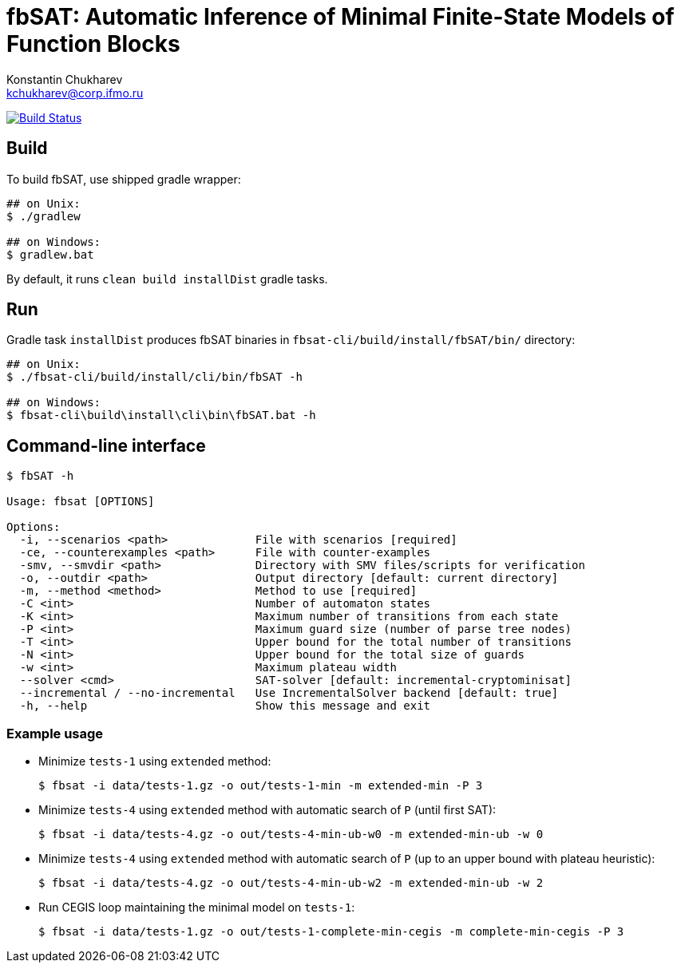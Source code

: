 = fbSAT: Automatic Inference of Minimal Finite-State Models of Function Blocks
Konstantin Chukharev <kchukharev@corp.ifmo.ru>

image:https://travis-ci.org/ctlab/fbSAT.svg?branch=master["Build Status", link="https://travis-ci.org/ctlab/fbSAT"]

== Build

To build fbSAT, use shipped gradle wrapper:

----
## on Unix:
$ ./gradlew

## on Windows:
$ gradlew.bat
----

By default, it runs `clean build installDist` gradle tasks.

== Run

Gradle task `installDist` produces fbSAT binaries in `fbsat-cli/build/install/fbSAT/bin/` directory:

----
## on Unix:
$ ./fbsat-cli/build/install/cli/bin/fbSAT -h

## on Windows:
$ fbsat-cli\build\install\cli\bin\fbSAT.bat -h
----

== Command-line interface

----
$ fbSAT -h

Usage: fbsat [OPTIONS]

Options:
  -i, --scenarios <path>             File with scenarios [required]
  -ce, --counterexamples <path>      File with counter-examples
  -smv, --smvdir <path>              Directory with SMV files/scripts for verification
  -o, --outdir <path>                Output directory [default: current directory]
  -m, --method <method>              Method to use [required]
  -C <int>                           Number of automaton states
  -K <int>                           Maximum number of transitions from each state
  -P <int>                           Maximum guard size (number of parse tree nodes)
  -T <int>                           Upper bound for the total number of transitions
  -N <int>                           Upper bound for the total size of guards
  -w <int>                           Maximum plateau width
  --solver <cmd>                     SAT-solver [default: incremental-cryptominisat]
  --incremental / --no-incremental   Use IncrementalSolver backend [default: true]
  -h, --help                         Show this message and exit
----

=== Example usage

* Minimize `tests-1` using `extended` method:

 $ fbsat -i data/tests-1.gz -o out/tests-1-min -m extended-min -P 3

* Minimize `tests-4` using `extended` method with automatic search of `P` (until first SAT):

 $ fbsat -i data/tests-4.gz -o out/tests-4-min-ub-w0 -m extended-min-ub -w 0

* Minimize `tests-4` using `extended` method with automatic search of `P` (up to an upper bound with plateau heuristic):

 $ fbsat -i data/tests-4.gz -o out/tests-4-min-ub-w2 -m extended-min-ub -w 2

* Run CEGIS loop maintaining the minimal model on `tests-1`:

 $ fbsat -i data/tests-1.gz -o out/tests-1-complete-min-cegis -m complete-min-cegis -P 3
